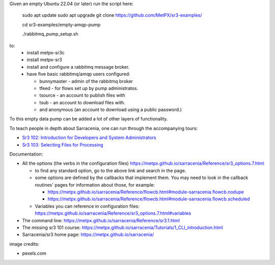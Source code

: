 

Given an empty Ubuntu 22.04 (or later) run  the script here:

 sudo apt update
 sudo apt upgrade
 git clone https://github.com/MetPX/sr3-examples/

 cd sr3-examples/empty-amqp-pump

 ./rabbitmq_pump_setup.sh

to:
  * install metpx-sr3c
  * install metpx-sr3
  * install and configure a rabbitmq message broker.
  * have five basic rabbitmq/amqp users configured:

    * bunnymaster - admin of the rabbitmq broker
    * tfeed - for flows set up by pump administratos.
    * tsource - an account to publish files with
    * tsub - an account to download files with.
    * and anonymous (an account to download using a public password.)

To this empty data pump can be added a lot of other layers of functionality.

To teach people in depth about Sarracenia, one can run through the accompanying 
tours:

* `Sr3 102: Introduction for Developers and System Administrators <sr3_102_Intro_For_DevsAndAdmins.rst>`_
* `Sr3 103: Selecting Files for Processing <sr3_103_Selection.rst>`_

Documentation:

* All the options (the verbs in the configuration files) https://metpx.github.io/sarracenia/Reference/sr3_options.7.html

  * to find any standard option, go to the above link and search in the page.
  * some options are defined by the callbacks that implement them.  You may need to look
    in the callback routines' pages for information about those, for example:

    * https://metpx.github.io/sarracenia/Reference/flowcb.html#module-sarracenia.flowcb.nodupe
    * https://metpx.github.io/sarracenia/Reference/flowcb.html#module-sarracenia.flowcb.scheduled

  * Variables you can reference in configuration files: https://metpx.github.io/sarracenia/Reference/sr3_options.7.html#variables

* The command line: https://metpx.github.io/sarracenia/Reference/sr3.1.html

* The missing sr3 101 course: https://metpx.github.io/sarracenia/Tutorials/1_CLI_introduction.html

* Sarracenia/sr3 home page: https://metpx.github.io/sarracenia/


image credits:

* pexels.com
